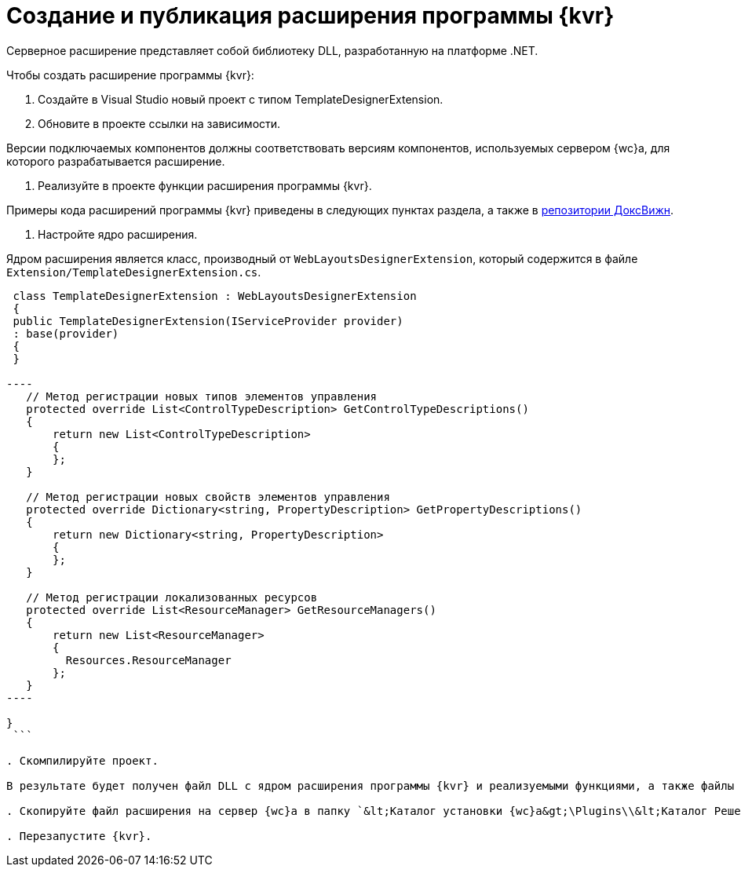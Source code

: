 = Создание и публикация расширения программы {kvr}

Серверное расширение представляет собой библиотеку DLL, разработанную на платформе .NET.

Чтобы создать расширение программы {kvr}:

. Создайте в Visual Studio новый проект с типом TemplateDesignerExtension.

. Обновите в проекте ссылки на зависимости.

Версии подключаемых компонентов должны соответствовать версиям компонентов, используемых сервером {wc}а, для которого разрабатывается расширение.

. Реализуйте в проекте функции расширения программы {kvr}.

Примеры кода расширений программы {kvr} приведены в следующих пунктах раздела, а также в link:HowUseDocJsApi.adoc[репозитории ДоксВижн].

. Настройте ядро расширения.

Ядром расширения является класс, производный от `WebLayoutsDesignerExtension`, который содержится в файле `Extension/TemplateDesignerExtension.cs`.

```csharp
 class TemplateDesignerExtension : WebLayoutsDesignerExtension
 {
 public TemplateDesignerExtension(IServiceProvider provider)
 : base(provider)
 {
 }

----
   // Метод регистрации новых типов элементов управления
   protected override List<ControlTypeDescription> GetControlTypeDescriptions()
   {
       return new List<ControlTypeDescription>
       {
       };
   }

   // Метод регистрации новых свойств элементов управления
   protected override Dictionary<string, PropertyDescription> GetPropertyDescriptions()
   {
       return new Dictionary<string, PropertyDescription>
       {
       };
   }

   // Метод регистрации локализованных ресурсов
   protected override List<ResourceManager> GetResourceManagers()
   {
       return new List<ResourceManager>
       {
         Resources.ResourceManager
       };
   }
----

}
 ```

. Скомпилируйте проект.

В результате будет получен файл DLL с ядром расширения программы {kvr} и реализуемыми функциями, а также файлы DLL с локализованными ресурсами.

. Скопируйте файл расширения на сервер {wc}а в папку `&lt;Каталог установки {wc}а&gt;\Plugins\\&lt;Каталог Решения&gt;`. Каталог Решения необходимо создать самостоятельно. Ресурсные сборки нужно скопировать в папки `&lt;Каталог установки {wc}а&gt;\ru\` (для русской локализации), `&lt;Каталог установки {wc}а&gt;\uk\` (для английской локализации) и т.д.

. Перезапустите {kvr}.